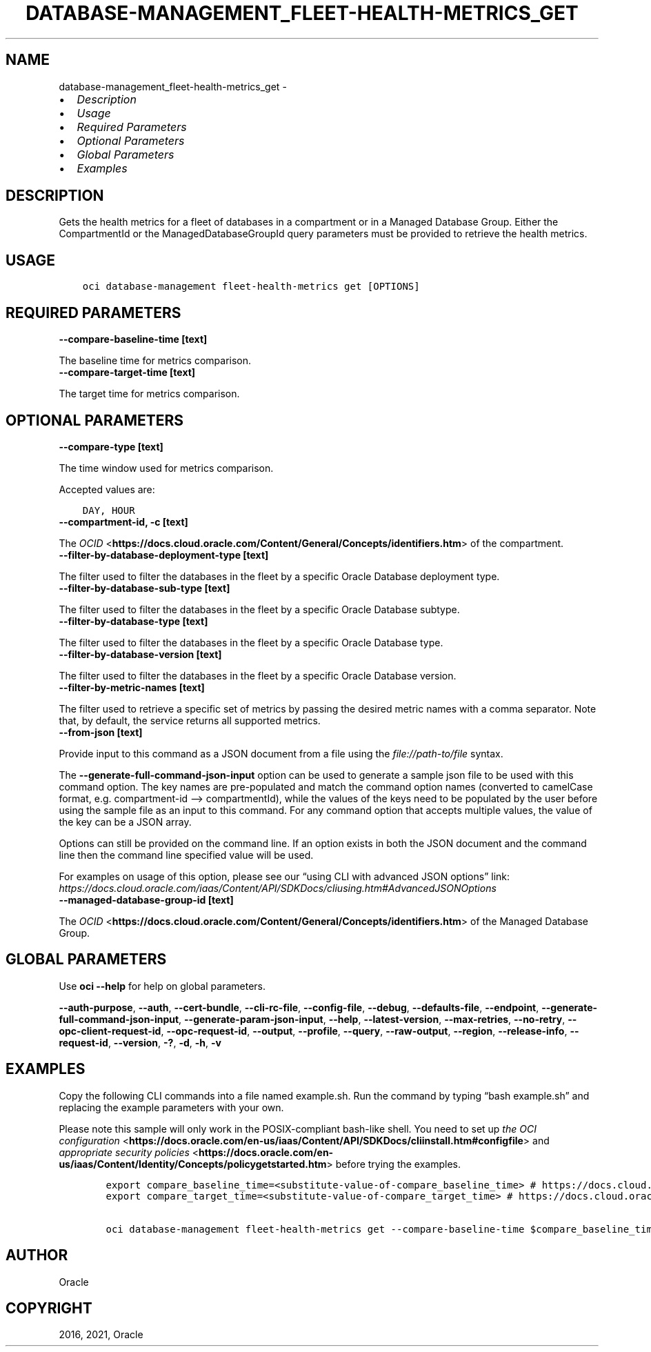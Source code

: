 .\" Man page generated from reStructuredText.
.
.TH "DATABASE-MANAGEMENT_FLEET-HEALTH-METRICS_GET" "1" "Dec 21, 2021" "3.4.1" "OCI CLI Command Reference"
.SH NAME
database-management_fleet-health-metrics_get \- 
.
.nr rst2man-indent-level 0
.
.de1 rstReportMargin
\\$1 \\n[an-margin]
level \\n[rst2man-indent-level]
level margin: \\n[rst2man-indent\\n[rst2man-indent-level]]
-
\\n[rst2man-indent0]
\\n[rst2man-indent1]
\\n[rst2man-indent2]
..
.de1 INDENT
.\" .rstReportMargin pre:
. RS \\$1
. nr rst2man-indent\\n[rst2man-indent-level] \\n[an-margin]
. nr rst2man-indent-level +1
.\" .rstReportMargin post:
..
.de UNINDENT
. RE
.\" indent \\n[an-margin]
.\" old: \\n[rst2man-indent\\n[rst2man-indent-level]]
.nr rst2man-indent-level -1
.\" new: \\n[rst2man-indent\\n[rst2man-indent-level]]
.in \\n[rst2man-indent\\n[rst2man-indent-level]]u
..
.INDENT 0.0
.IP \(bu 2
\fI\%Description\fP
.IP \(bu 2
\fI\%Usage\fP
.IP \(bu 2
\fI\%Required Parameters\fP
.IP \(bu 2
\fI\%Optional Parameters\fP
.IP \(bu 2
\fI\%Global Parameters\fP
.IP \(bu 2
\fI\%Examples\fP
.UNINDENT
.SH DESCRIPTION
.sp
Gets the health metrics for a fleet of databases in a compartment or in a Managed Database Group. Either the CompartmentId or the ManagedDatabaseGroupId query parameters must be provided to retrieve the health metrics.
.SH USAGE
.INDENT 0.0
.INDENT 3.5
.sp
.nf
.ft C
oci database\-management fleet\-health\-metrics get [OPTIONS]
.ft P
.fi
.UNINDENT
.UNINDENT
.SH REQUIRED PARAMETERS
.INDENT 0.0
.TP
.B \-\-compare\-baseline\-time [text]
.UNINDENT
.sp
The baseline time for metrics comparison.
.INDENT 0.0
.TP
.B \-\-compare\-target\-time [text]
.UNINDENT
.sp
The target time for metrics comparison.
.SH OPTIONAL PARAMETERS
.INDENT 0.0
.TP
.B \-\-compare\-type [text]
.UNINDENT
.sp
The time window used for metrics comparison.
.sp
Accepted values are:
.INDENT 0.0
.INDENT 3.5
.sp
.nf
.ft C
DAY, HOUR
.ft P
.fi
.UNINDENT
.UNINDENT
.INDENT 0.0
.TP
.B \-\-compartment\-id, \-c [text]
.UNINDENT
.sp
The \fI\%OCID\fP <\fBhttps://docs.cloud.oracle.com/Content/General/Concepts/identifiers.htm\fP> of the compartment.
.INDENT 0.0
.TP
.B \-\-filter\-by\-database\-deployment\-type [text]
.UNINDENT
.sp
The filter used to filter the databases in the fleet by a specific Oracle Database deployment type.
.INDENT 0.0
.TP
.B \-\-filter\-by\-database\-sub\-type [text]
.UNINDENT
.sp
The filter used to filter the databases in the fleet by a specific Oracle Database subtype.
.INDENT 0.0
.TP
.B \-\-filter\-by\-database\-type [text]
.UNINDENT
.sp
The filter used to filter the databases in the fleet by a specific Oracle Database type.
.INDENT 0.0
.TP
.B \-\-filter\-by\-database\-version [text]
.UNINDENT
.sp
The filter used to filter the databases in the fleet by a specific Oracle Database version.
.INDENT 0.0
.TP
.B \-\-filter\-by\-metric\-names [text]
.UNINDENT
.sp
The filter used to retrieve a specific set of metrics by passing the desired metric names with a comma separator. Note that, by default, the service returns all supported metrics.
.INDENT 0.0
.TP
.B \-\-from\-json [text]
.UNINDENT
.sp
Provide input to this command as a JSON document from a file using the \fI\%file://path\-to/file\fP syntax.
.sp
The \fB\-\-generate\-full\-command\-json\-input\fP option can be used to generate a sample json file to be used with this command option. The key names are pre\-populated and match the command option names (converted to camelCase format, e.g. compartment\-id –> compartmentId), while the values of the keys need to be populated by the user before using the sample file as an input to this command. For any command option that accepts multiple values, the value of the key can be a JSON array.
.sp
Options can still be provided on the command line. If an option exists in both the JSON document and the command line then the command line specified value will be used.
.sp
For examples on usage of this option, please see our “using CLI with advanced JSON options” link: \fI\%https://docs.cloud.oracle.com/iaas/Content/API/SDKDocs/cliusing.htm#AdvancedJSONOptions\fP
.INDENT 0.0
.TP
.B \-\-managed\-database\-group\-id [text]
.UNINDENT
.sp
The \fI\%OCID\fP <\fBhttps://docs.cloud.oracle.com/Content/General/Concepts/identifiers.htm\fP> of the Managed Database Group.
.SH GLOBAL PARAMETERS
.sp
Use \fBoci \-\-help\fP for help on global parameters.
.sp
\fB\-\-auth\-purpose\fP, \fB\-\-auth\fP, \fB\-\-cert\-bundle\fP, \fB\-\-cli\-rc\-file\fP, \fB\-\-config\-file\fP, \fB\-\-debug\fP, \fB\-\-defaults\-file\fP, \fB\-\-endpoint\fP, \fB\-\-generate\-full\-command\-json\-input\fP, \fB\-\-generate\-param\-json\-input\fP, \fB\-\-help\fP, \fB\-\-latest\-version\fP, \fB\-\-max\-retries\fP, \fB\-\-no\-retry\fP, \fB\-\-opc\-client\-request\-id\fP, \fB\-\-opc\-request\-id\fP, \fB\-\-output\fP, \fB\-\-profile\fP, \fB\-\-query\fP, \fB\-\-raw\-output\fP, \fB\-\-region\fP, \fB\-\-release\-info\fP, \fB\-\-request\-id\fP, \fB\-\-version\fP, \fB\-?\fP, \fB\-d\fP, \fB\-h\fP, \fB\-v\fP
.SH EXAMPLES
.sp
Copy the following CLI commands into a file named example.sh. Run the command by typing “bash example.sh” and replacing the example parameters with your own.
.sp
Please note this sample will only work in the POSIX\-compliant bash\-like shell. You need to set up \fI\%the OCI configuration\fP <\fBhttps://docs.oracle.com/en-us/iaas/Content/API/SDKDocs/cliinstall.htm#configfile\fP> and \fI\%appropriate security policies\fP <\fBhttps://docs.oracle.com/en-us/iaas/Content/Identity/Concepts/policygetstarted.htm\fP> before trying the examples.
.INDENT 0.0
.INDENT 3.5
.sp
.nf
.ft C
    export compare_baseline_time=<substitute\-value\-of\-compare_baseline_time> # https://docs.cloud.oracle.com/en\-us/iaas/tools/oci\-cli/latest/oci_cli_docs/cmdref/database\-management/fleet\-health\-metrics/get.html#cmdoption\-compare\-baseline\-time
    export compare_target_time=<substitute\-value\-of\-compare_target_time> # https://docs.cloud.oracle.com/en\-us/iaas/tools/oci\-cli/latest/oci_cli_docs/cmdref/database\-management/fleet\-health\-metrics/get.html#cmdoption\-compare\-target\-time

    oci database\-management fleet\-health\-metrics get \-\-compare\-baseline\-time $compare_baseline_time \-\-compare\-target\-time $compare_target_time
.ft P
.fi
.UNINDENT
.UNINDENT
.SH AUTHOR
Oracle
.SH COPYRIGHT
2016, 2021, Oracle
.\" Generated by docutils manpage writer.
.
